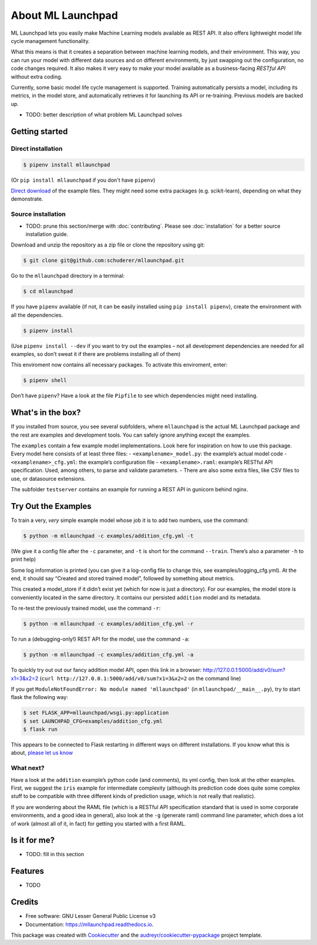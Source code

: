 ==============================================================================
About ML Launchpad
==============================================================================


.. image:: https://img.shields.io/pypi/v/mllaunchpad.svg?color=blue
        :target: https://pypi.python.org/pypi/mllaunchpad

.. image:: https://img.shields.io/pypi/pyversions/mllaunchpad.svg?color=blue
        :target: https://pypi.python.org/pypi/mllaunchpad

.. image:: https://img.shields.io/github/license/schuderer/mllaunchpad.svg?color=blue
     :target: https://pyup.io/repos/github/schuderer/mllaunchpad/
     :alt: LGPLv3 License

.. image:: https://img.shields.io/travis/schuderer/mllaunchpad.svg
       :target: https://travis-ci.org/schuderer/mllaunchpad

.. image:: https://coveralls.io/repos/github/schuderer/mllaunchpad/badge.svg?branch=master
     :target: https://coveralls.io/github/schuderer/mllaunchpad?branch=master

.. .. image:: https://pyup.io/repos/github/schuderer/mllaunchpad/shield.svg
..     :target: https://pyup.io/repos/github/schuderer/mllaunchpad/
..     :alt: Updates

.. image:: https://readthedocs.org/projects/mllaunchpad/badge/?version=latest
        :target: https://mllaunchpad.readthedocs.io/en/latest/?badge=latest
        :alt: Documentation Status

.. image:: https://img.shields.io/badge/code%20style-black-000000.svg
      :target: https://github.com/python/black
      :alt: Code Style Black


ML Launchpad lets you easily make Machine Learning models available as
REST API. It also offers lightweight model life cycle
management functionality.

What this means is that it creates a separation between machine learning
models, and their environment. This way, you can run your model with
different data sources and on different environments, by just swapping
out the configuration, no code changes required. It also makes it very
easy to make your model available as a business-facing *RESTful API*
without extra coding.

Currently, some basic model life cycle management is supported. Training
automatically persists a model, including its metrics, in the model
store, and automatically retrieves it for launching its API or
re-training. Previous models are backed up.

-  TODO: better description of what problem ML Launchpad solves

Getting started
------------------------------------------------------------------------------

Direct installation
~~~~~~~~~~~~~~~~~~~~~~~~~~~~~~~~~~~~~~~~~~~~~~~~~~~~~~~~~~~~~~~~~~~~~~~~~~~~~~

.. code:: bash

  $ pipenv install mllaunchpad

(Or ``pip install mllaunchpad`` if you don't have ``pipenv``)

`Direct download <https://minhaskamal.github.io/DownGit/#/home?url=https://github.com/schuderer/mllaunchpad/tree/master/examples>`_
of the example files. They might need some extra packages (e.g. scikit-learn),
depending on what they demonstrate.

Source installation
~~~~~~~~~~~~~~~~~~~~~~~~~~~~~~~~~~~~~~~~~~~~~~~~~~~~~~~~~~~~~~~~~~~~~~~~~~~~~~

-  TODO: prune this section/merge with :doc:`contributing`. Please see :doc:`installation` for a better source installation guide.

Download and unzip the repository as a zip file or clone the repository
using git:

.. code:: bash

  $ git clone git@github.com:schuderer/mllaunchpad.git

Go to the ``mllaunchpad`` directory in a terminal:

.. code:: bash

  $ cd mllaunchpad

If you have ``pipenv`` available (if not, it can be easily installed
using ``pip install pipenv``), create the environment with all the
dependencies.

.. code:: bash

  $ pipenv install

(Use ``pipenv install --dev`` if you want to try out the examples – not
all development dependencies are needed for all examples, so don’t sweat
it if there are problems installing all of them)

This enviroment now contains all necessary packages. To activate this
enviroment, enter:

.. code:: bash

  $ pipenv shell

Don’t have ``pipenv``? Have a look at the file ``Pipfile`` to see which
dependencies might need installing.

What's in the box?
------------------------------------------------------------------------------

If you installed from source, you see several subfolders, where ``mllaunchpad``
is the actual ML Launchpad package and the rest are examples and
development tools. You can safely ignore anything except the examples.

The ``examples`` contain a few example model implementations.
Look here for inspiration on how to use this package. Every model here
consists of at least three files: - ``<examplename>_model.py``: the
example’s actual model code - ``<examplename>_cfg.yml``: the example’s
configuration file - ``<examplename>.raml``: example’s RESTful API
specification. Used, among others, to parse and validate parameters. -
There are also some extra files, like CSV files to use, or datasource
extensions.

The subfolder ``testserver`` contains an example for running a REST API
in gunicorn behind nginx.

Try Out the Examples
------------------------------------------------------------------------------

To train a very, *very* simple example model whose job it is to add two
numbers, use the command:

.. code:: bash

  $ python -m mllaunchpad -c examples/addition_cfg.yml -t

(We give it a config file after the ``-c`` parameter, and ``-t`` is
short for the command ``--train``. There’s also a parameter ``-h`` to
print help)

Some log information is printed (you can give it a log-config file to
change this, see examples/logging_cfg.yml). At the end, it should say
“Created and stored trained model”, followed by something about metrics.

This created a model_store if it didn’t exist yet (which for now is just
a directory). For our examples, the model store is conveniently located
in the same directory. It contains our persisted ``addition`` model and
its metadata.

To re-test the previously trained model, use the command ``-r``:

.. code:: bash

   $ python -m mllaunchpad -c examples/addition_cfg.yml -r

To run a (debugging-only!) REST API for the model, use the command
``-a``:

.. code:: bash

   $ python -m mllaunchpad -c examples/addition_cfg.yml -a

To quickly try out out our fancy addition model API, open this link in a
browser: http://127.0.0.1:5000/add/v0/sum?x1=3&x2=2
(``curl http://127.0.0.1:5000/add/v0/sum?x1=3&x2=2`` on the command
line)

If you get ``ModuleNotFoundError: No module named 'mllaunchpad'`` (in
``mllaunchpad/__main__.py``), try to start flask the following way:

.. code:: bash

   $ set FLASK_APP=mllaunchpad/wsgi.py:application
   $ set LAUNCHPAD_CFG=examples/addition_cfg.yml
   $ flask run

This appears to be connected to Flask restarting in different ways on
different installations. If you know what this is about, `please let us
know`_

What next?
~~~~~~~~~~~~~~~~~~~~~~~~~~~~~~~~~~~~~~~~~~~~~~~~~~~~~~~~~~~~~~~~~~~~~~~~~~~~~~

Have a look at the ``addition`` example’s python code (and comments),
its yml config, then look at the other examples. First, we suggest the
``iris`` example for intermediate complexity (although its prediction
code does quite some complex stuff to be compatible with three different
kinds of prediction usage, which is not really that realistic).

If you are wondering about the RAML file (which is a RESTful API
specification standard that is used in some corporate environments, and
a good idea in general), also look at the ``-g`` (generate raml) command
line parameter, which does a lot of work (almost all of it, in fact) for
getting you started with a first RAML.

Is it for me?
------------------------------------------------------------------------------

-  TODO: fill in this section

.. _please let us know: https://github.com/schuderer/mllaunchpad/issues/30.


Features
------------------------------------------------------------------------------

* TODO

Credits
-------

* Free software: GNU Lesser General Public License v3
* Documentation: https://mllaunchpad.readthedocs.io.

This package was created with Cookiecutter_ and the `audreyr/cookiecutter-pypackage`_ project template.

.. _Cookiecutter: https://github.com/audreyr/cookiecutter
.. _`audreyr/cookiecutter-pypackage`: https://github.com/audreyr/cookiecutter-pypackage
